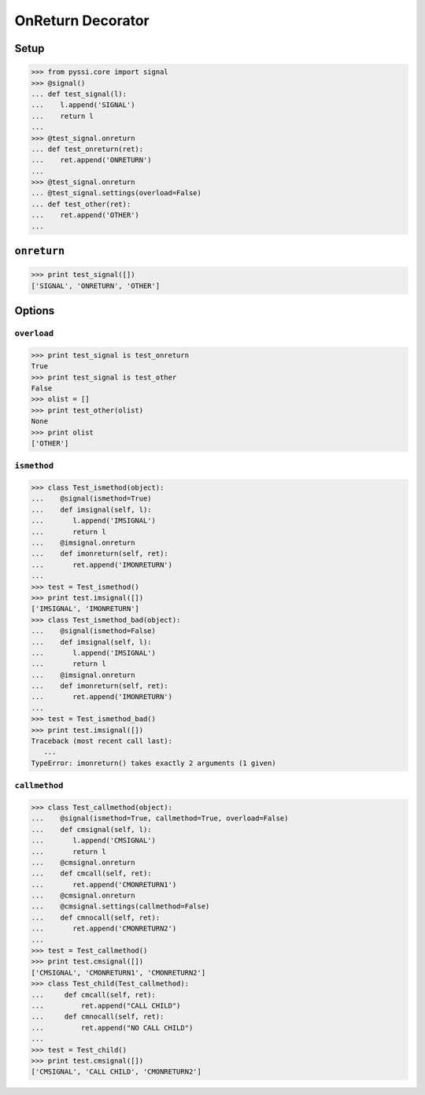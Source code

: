 -----------------
OnReturn Decorator
-----------------

Setup
======
>>> from pyssi.core import signal
>>> @signal()
... def test_signal(l):
...    l.append('SIGNAL')
...    return l
... 
>>> @test_signal.onreturn
... def test_onreturn(ret):
...    ret.append('ONRETURN')
... 
>>> @test_signal.onreturn
... @test_signal.settings(overload=False)
... def test_other(ret):
...    ret.append('OTHER')
... 

``onreturn``
===========
>>> print test_signal([])
['SIGNAL', 'ONRETURN', 'OTHER']

Options
========

``overload``
-------------
>>> print test_signal is test_onreturn
True
>>> print test_signal is test_other
False
>>> olist = []
>>> print test_other(olist)
None
>>> print olist
['OTHER']

``ismethod``
-------------
>>> class Test_ismethod(object):
...    @signal(ismethod=True)
...    def imsignal(self, l):
...       l.append('IMSIGNAL')
...       return l
...    @imsignal.onreturn
...    def imonreturn(self, ret):
...       ret.append('IMONRETURN')
... 
>>> test = Test_ismethod()
>>> print test.imsignal([])
['IMSIGNAL', 'IMONRETURN']
>>> class Test_ismethod_bad(object):
...    @signal(ismethod=False)
...    def imsignal(self, l):
...       l.append('IMSIGNAL')
...       return l
...    @imsignal.onreturn
...    def imonreturn(self, ret):
...       ret.append('IMONRETURN')
... 
>>> test = Test_ismethod_bad()
>>> print test.imsignal([])
Traceback (most recent call last):
   ...
TypeError: imonreturn() takes exactly 2 arguments (1 given)

``callmethod``
---------------
>>> class Test_callmethod(object):
...    @signal(ismethod=True, callmethod=True, overload=False)
...    def cmsignal(self, l):
...       l.append('CMSIGNAL')
...       return l
...    @cmsignal.onreturn
...    def cmcall(self, ret):
...       ret.append('CMONRETURN1')
...    @cmsignal.onreturn
...    @cmsignal.settings(callmethod=False)
...    def cmnocall(self, ret):
...       ret.append('CMONRETURN2')
... 
>>> test = Test_callmethod()
>>> print test.cmsignal([])
['CMSIGNAL', 'CMONRETURN1', 'CMONRETURN2']
>>> class Test_child(Test_callmethod):
...     def cmcall(self, ret):
...         ret.append("CALL CHILD")
...     def cmnocall(self, ret):
...         ret.append("NO CALL CHILD")
... 
>>> test = Test_child()
>>> print test.cmsignal([])
['CMSIGNAL', 'CALL CHILD', 'CMONRETURN2']

